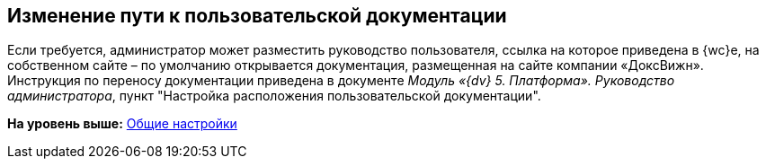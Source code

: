 
== Изменение пути к пользовательской документации

Если требуется, администратор может разместить руководство пользователя, ссылка на которое приведена в {wc}е, на собственном сайте – по умолчанию открывается документация, размещенная на сайте компании «ДоксВижн». Инструкция по переносу документации приведена в документе [.ph]#[.dfn .term]_Модуль «{dv} 5. Платформа». Руководство администратора_#, пункт "Настройка расположения пользовательской документации".

*На уровень выше:* xref:CommonConf.adoc[Общие настройки]
